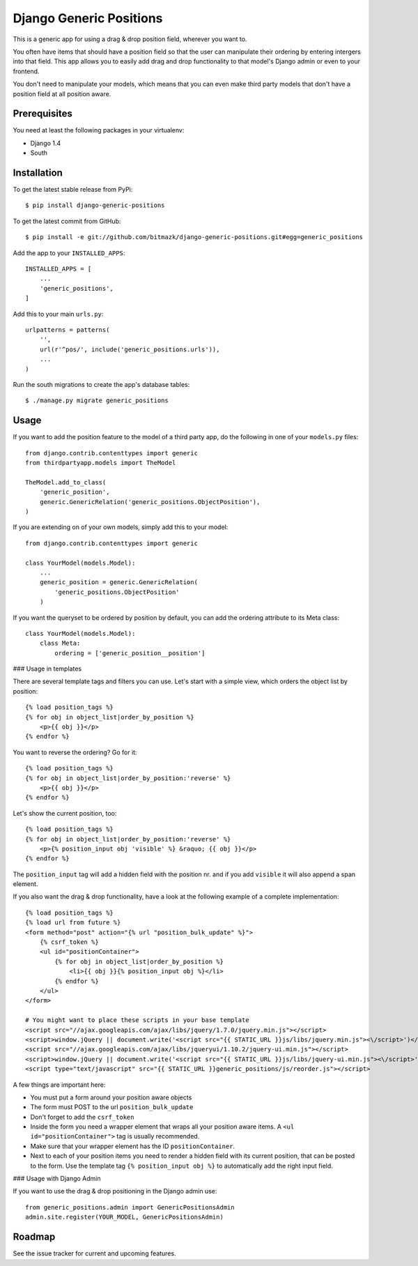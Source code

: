 Django Generic Positions
========================

This is a generic app for using a drag & drop position field, wherever you want
to.

You often have items that should have a position field so that the user
can manipulate their ordering by entering intergers into that field. This app
allows you to easily add drag and drop functionality to that model's Django
admin or even to your frontend.

You don't need to manipulate your models, which means that you can even make
third party models that don't have a position field at all position aware.

Prerequisites
-------------

You need at least the following packages in your virtualenv:

* Django 1.4
* South


Installation
------------

To get the latest stable release from PyPi::

    $ pip install django-generic-positions

To get the latest commit from GitHub::

    $ pip install -e git://github.com/bitmazk/django-generic-positions.git#egg=generic_positions

Add the app to your ``INSTALLED_APPS``::

    INSTALLED_APPS = [
        ...
        'generic_positions',
    ]

Add this to your main ``urls.py``::

    urlpatterns = patterns(
        '',
        url(r'^pos/', include('generic_positions.urls')),
        ...
    )

Run the south migrations to create the app's database tables::

    $ ./manage.py migrate generic_positions

Usage
-----

If you want to add the position feature to the model of a third party app,
do the following in one of your ``models.py`` files::

    from django.contrib.contenttypes import generic
    from thirdpartyapp.models import TheModel

    TheModel.add_to_class(
        'generic_position',
        generic.GenericRelation('generic_positions.ObjectPosition'),
    )

If you are extending on of your own models, simply add this to your model::

    from django.contrib.contenttypes import generic

    class YourModel(models.Model):
        ...
        generic_position = generic.GenericRelation(
            'generic_positions.ObjectPosition'
        )

If you want the queryset to be ordered by position by default, you can add the
ordering attribute to its Meta class::

    class YourModel(models.Model):
        class Meta:
            ordering = ['generic_position__position']


### Usage in templates

There are several template tags and filters you can use. Let's start with a
simple view, which orders the object list by position::

    {% load position_tags %}
    {% for obj in object_list|order_by_position %}
        <p>{{ obj }}</p>
    {% endfor %}

You want to reverse the ordering? Go for it::

    {% load position_tags %}
    {% for obj in object_list|order_by_position:'reverse' %}
        <p>{{ obj }}</p>
    {% endfor %}

Let's show the current position, too::

    {% load position_tags %}
    {% for obj in object_list|order_by_position:'reverse' %}
        <p>{% position_input obj 'visible' %} &raquo; {{ obj }}</p>
    {% endfor %}

The ``position_input`` tag will add a hidden field with the position nr. and
if you add ``visible`` it will also append a span element.

If you also want the drag & drop functionality, have a look at the following
example of a complete implementation::

    {% load position_tags %}
    {% load url from future %}
    <form method="post" action="{% url "position_bulk_update" %}">
        {% csrf_token %}
        <ul id="positionContainer">
            {% for obj in object_list|order_by_position %}
                <li>{{ obj }}{% position_input obj %}</li>
            {% endfor %}
        </ul>
    </form>

    # You might want to place these scripts in your base template
    <script src="//ajax.googleapis.com/ajax/libs/jquery/1.7.0/jquery.min.js"></script>
    <script>window.jQuery || document.write('<script src="{{ STATIC_URL }}js/libs/jquery.min.js"><\/script>')</script>
    <script src="//ajax.googleapis.com/ajax/libs/jqueryui/1.10.2/jquery-ui.min.js"></script>
    <script>window.jQuery || document.write('<script src="{{ STATIC_URL }}js/libs/jquery-ui.min.js"><\/script>')</script>
    <script type="text/javascript" src="{{ STATIC_URL }}generic_positions/js/reorder.js"></script>

A few things are important here:

* You must put a form around your position aware objects
* The form must POST to the url ``position_bulk_update``
* Don't forget to add the ``csrf_token``
* Inside the form you need a wrapper element that wraps all your position aware
  items. A ``<ul id="positionContainer">`` tag is usually recommended.
* Make sure that your wrapper element has the ID ``positionContainer``.
* Next to each of your position items you need to render a hidden field with
  its current position, that can be posted to the form. Use the template tag
  ``{% position_input obj %}`` to automatically add the right input field.

### Usage with Django Admin

If you want to use the drag & drop positioning in the Django admin use::

    from generic_positions.admin import GenericPositionsAdmin
    admin.site.register(YOUR_MODEL, GenericPositionsAdmin)


Roadmap
-------

See the issue tracker for current and upcoming features.
